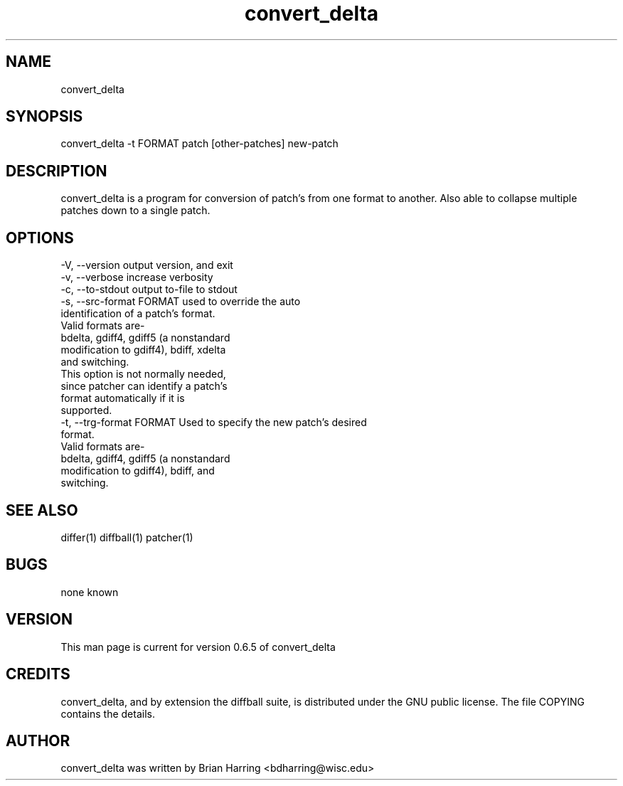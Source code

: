 .TH "convert_delta" "1" "Sept 25 2003" "" ""
.SH "NAME"
convert_delta
.SH "SYNOPSIS"
.PP
convert_delta -t FORMAT patch [other-patches] new-patch
.PP
.SH "DESCRIPTION"
convert_delta is a program for conversion of patch's from one format to 
another\&.  Also able to collapse multiple patches down to a single patch\&.
.SH "OPTIONS"
.PP
.nf

-V, --version                   output version, and exit
-v, --verbose                   increase verbosity
-c, --to-stdout                 output to-file to stdout
-s, --src-format FORMAT         used to override the auto
                                identification of a patch's format\&.
                                Valid formats are-
                                bdelta, gdiff4, gdiff5 (a nonstandard 
                                modification to gdiff4), bdiff, xdelta
                                and switching\&.
                                This option is not normally needed, 
                                since patcher can identify a patch's
                                format automatically if it is 
                                supported\&.
-t, --trg-format FORMAT         Used to specify the new patch's desired
                                format.
                                Valid formats are-
                                bdelta, gdiff4, gdiff5 (a nonstandard 
                                modification to gdiff4), bdiff, and
                                switching\&.
.fi
.PP
.SH "SEE ALSO"
.PP
differ(1)
diffball(1)
patcher(1)
.PP
.SH "BUGS"
none known
.PP
.SH "VERSION"
.PP
This man page is current for version 0\&.6\&.5 of convert_delta
.PP
.SH "CREDITS"
convert_delta, and by extension the diffball suite, is distributed under the GNU 
public license\&.  The file COPYING contains the details\&.
.PP
.SH "AUTHOR"
convert_delta was written by Brian Harring <bdharring@wisc\&.edu>
